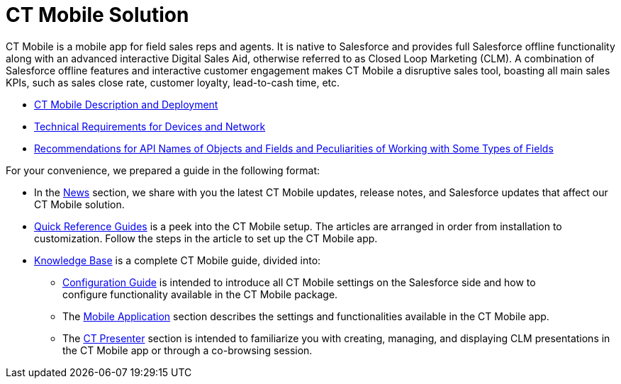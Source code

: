 = CT Mobile Solution

СT Mobile is a mobile app for field sales reps and agents. It is native
to Salesforce and provides full Salesforce offline functionality along
with an advanced interactive Digital Sales Aid, otherwise referred to as
Closed Loop Marketing (CLM). A combination of Salesforce offline
features and interactive customer engagement makes CT Mobile a
disruptive sales tool, boasting all main sales KPIs, such as sales close
rate, customer loyalty, lead-to-cash time, etc. 

* link:android/ct-mobile-solution/ct-mobile-description-and-deployment[CT Mobile Description
and Deployment]
* link:technical-requirements-for-devices-and-network.html[Technical
Requirements for Devices and Network]
* link:recommendations-and-peculiarities.html[Recommendations for API
Names of Objects and Fields and Peculiarities of Working with Some Types
of Fields]



For your convenience, we prepared a guide in the following format:

* In the link:android/news/ct-mobile-news[News] section, we share with you the
latest CT Mobile updates, release notes, and Salesforce updates that
affect our CT Mobile solution.
* link:android/quick-reference-guides/quick-reference-guides[Quick Reference Guides] is a peek
into the CT Mobile setup. The articles are arranged in order from
installation to customization. Follow the steps in the article to set up
the CT Mobile app. 
* link:android/knowledge-base/knowledge-base[Knowledge Base] is a complete CT Mobile
guide, divided into:
** link:android/knowledge-base/configuration-guide/configuration-guide[Configuration Guide] is intended to
introduce all CT Mobile settings on the Salesforce side and how to
configure functionality available in the CT Mobile package.
** The link:android/knowledge-base/mobile-application/mobile-application[Mobile Application] section
describes the settings and functionalities available in the CT Mobile
app.
** The link:android/knowledge-base/ct-presenter/ct-presenter[CT Presenter] section is intended to
familiarize you with creating, managing, and displaying CLM
presentations in the CT Mobile app or through a co-browsing session. 
